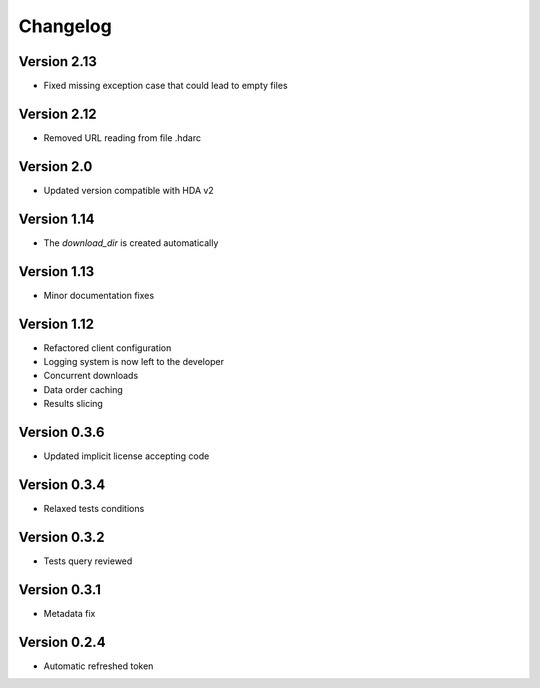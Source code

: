 Changelog
=========

Version 2.13
-----------
* Fixed missing exception case that could lead to empty files

Version 2.12
-----------
* Removed URL reading from file .hdarc

Version 2.0
-----------
* Updated version compatible with HDA v2

Version 1.14
-------------
* The `download_dir` is created automatically

Version 1.13
-------------
* Minor documentation fixes

Version 1.12
-------------
* Refactored client configuration
* Logging system is now left to the developer
* Concurrent downloads
* Data order caching
* Results slicing

Version 0.3.6
-------------
* Updated implicit license accepting code

Version 0.3.4
-------------
* Relaxed tests conditions

Version 0.3.2
-------------
* Tests query reviewed

Version 0.3.1
-------------
* Metadata fix

Version 0.2.4
-------------
* Automatic refreshed token


